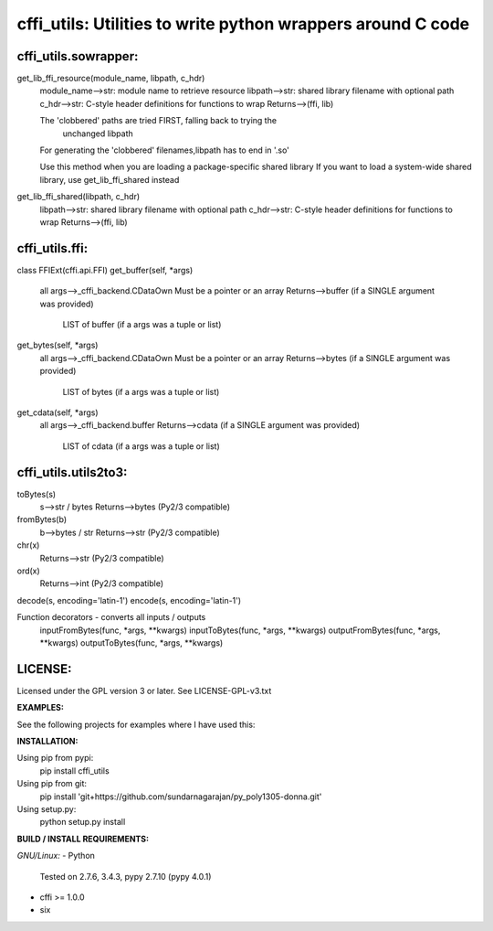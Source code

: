 ============================================================
cffi_utils: Utilities to write python wrappers around C code
============================================================

cffi_utils.sowrapper:
---------------------

get_lib_ffi_resource(module_name, libpath, c_hdr)
    module_name-->str: module name to retrieve resource
    libpath-->str: shared library filename with optional path
    c_hdr-->str: C-style header definitions for functions to wrap
    Returns-->(ffi, lib)
    
    The 'clobbered' paths are tried FIRST, falling back to trying the
        unchanged libpath
    For generating the 'clobbered' filenames,libpath has to end in '.so'
    
    Use this method when you are loading a package-specific shared library
    If you want to load a system-wide shared library, use get_lib_ffi_shared
    instead

get_lib_ffi_shared(libpath, c_hdr)
    libpath-->str: shared library filename with optional path
    c_hdr-->str: C-style header definitions for functions to wrap
    Returns-->(ffi, lib)



cffi_utils.ffi:
---------------

class FFIExt(cffi.api.FFI)
get_buffer(self, *args)
    all args-->_cffi_backend.CDataOwn
    Must be a pointer or an array
    Returns-->buffer (if a SINGLE argument was provided)
          LIST of buffer (if a args was a tuple or list)

get_bytes(self, *args)
    all args-->_cffi_backend.CDataOwn
    Must be a pointer or an array
    Returns-->bytes (if a SINGLE argument was provided)
          LIST of bytes (if a args was a tuple or list)

get_cdata(self, *args)
    all args-->_cffi_backend.buffer
    Returns-->cdata (if a SINGLE argument was provided)
          LIST of cdata (if a args was a tuple or list)



cffi_utils.utils2to3:
---------------------

toBytes(s)
    s-->str / bytes
    Returns-->bytes (Py2/3 compatible)

fromBytes(b)
    b-->bytes / str
    Returns-->str (Py2/3 compatible)

chr(x)
    Returns-->str (Py2/3 compatible)
ord(x)
    Returns-->int (Py2/3 compatible)

decode(s, encoding='latin-1')
encode(s, encoding='latin-1')


Function decorators - converts all inputs / outputs
    inputFromBytes(func, *args, **kwargs)
    inputToBytes(func, *args, **kwargs)
    outputFromBytes(func, *args, **kwargs)
    outputToBytes(func, *args, **kwargs)
    

LICENSE:
--------
Licensed under the GPL version 3 or later. See LICENSE-GPL-v3.txt


**EXAMPLES:**

See the following projects for examples where I have used this:



**INSTALLATION:**

Using pip from pypi:
    pip install cffi_utils

Using pip from git:
    pip install 'git+https://github.com/sundarnagarajan/py_poly1305-donna.git'

Using setup.py:
    python setup.py install

**BUILD / INSTALL REQUIREMENTS:**

*GNU/Linux:*
- Python
  Tested on 2.7.6, 3.4.3, pypy 2.7.10 (pypy 4.0.1)
- cffi >= 1.0.0
- six
